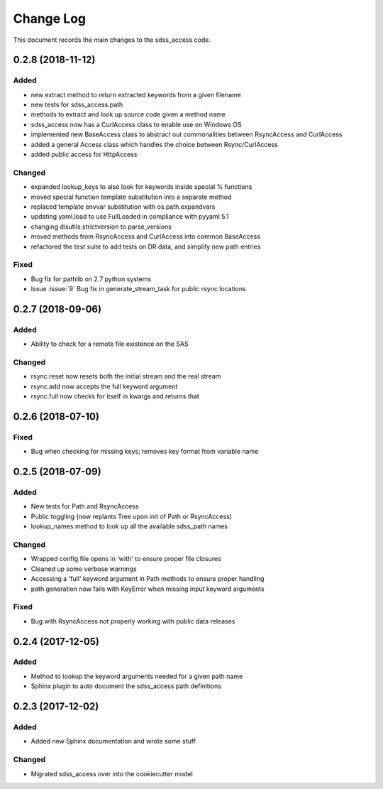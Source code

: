 .. _sdss_access-changelog:

==========
Change Log
==========

This document records the main changes to the sdss_access code.

0.2.8 (2018-11-12)
------------------

Added
^^^^^
- new extract method to return extracted keywords from a given filename
- new tests for sdss_access.path
- methods to extract and look up source code given a method name
- sdss_access now has a CurlAccess class to enable use on Windows OS
- implemented new BaseAccess class to abstract out commonalities between RsyncAccess and CurlAccess
- added a general Access class which handles the choice between Rsync/CurlAccess
- added public access for HttpAccess

Changed
^^^^^^^
- expanded lookup_keys to also look for keywords inside special % functions
- moved special function template substitution into a separate method
- replaced template envvar substitution with os.path.expandvars 
- updating yaml.load to use FullLoaded in compliance with pyyaml 5.1
- changing disutils.strictversion to parse_versions
- moved methods from RsyncAccess and CurlAccess into common BaseAccess
- refactored the test suite to add tests on DR data, and simplify new path entries

Fixed
^^^^^
- Bug fix for pathlib on 2.7 python systems
- Issue :issue:`9` Bug fix in generate_stream_task for public rsync locations

0.2.7 (2018-09-06)
------------------

Added
^^^^^
* Ability to check for a remote file existence on the SAS

Changed
^^^^^^^
* rsync.reset now resets both the initial stream and the real stream
* rsync.add now accepts the full keyword argument
* rsync.full now checks for itself in kwargs and returns that

0.2.6 (2018-07-10)
------------------

Fixed
^^^^^
* Bug when checking for missing keys; removes key format from variable name


0.2.5 (2018-07-09)
------------------

Added
^^^^^
* New tests for Path and RsyncAccess
* Public toggling (now replants Tree upon init of Path or RsyncAccess)
* lookup_names method to look up all the available sdss_path names

Changed
^^^^^^^
* Wrapped config file opens in 'with' to ensure proper file closures
* Cleaned up some verbose warnings
* Accessing a 'full' keyword argument in Path methods to ensure proper handling
* path generation now fails with KeyError when missing input keyword arguments

Fixed
^^^^^
* Bug with RsyncAccess not properly working with public data releases


0.2.4 (2017-12-05)
------------------

Added
^^^^^
* Method to lookup the keyword arguments needed for a given path name
* Sphinx plugin to auto document the sdss_access path definitions

.. _changelog-0.2.3:

0.2.3 (2017-12-02)
------------------

Added
^^^^^
* Added new Sphinx documentation and wrote some stuff

Changed
^^^^^^^
* Migrated sdss_access over into the cookiecutter model

